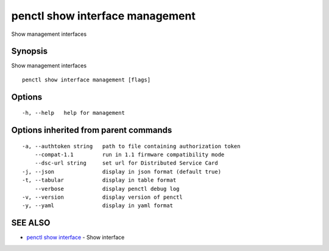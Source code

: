 .. _penctl_show_interface_management:

penctl show interface management
--------------------------------

Show management interfaces

Synopsis
~~~~~~~~


Show management interfaces

::

  penctl show interface management [flags]

Options
~~~~~~~

::

  -h, --help   help for management

Options inherited from parent commands
~~~~~~~~~~~~~~~~~~~~~~~~~~~~~~~~~~~~~~

::

  -a, --authtoken string   path to file containing authorization token
      --compat-1.1         run in 1.1 firmware compatibility mode
      --dsc-url string     set url for Distributed Service Card
  -j, --json               display in json format (default true)
  -t, --tabular            display in table format
      --verbose            display penctl debug log
  -v, --version            display version of penctl
  -y, --yaml               display in yaml format

SEE ALSO
~~~~~~~~

* `penctl show interface <penctl_show_interface.rst>`_ 	 - Show interface

